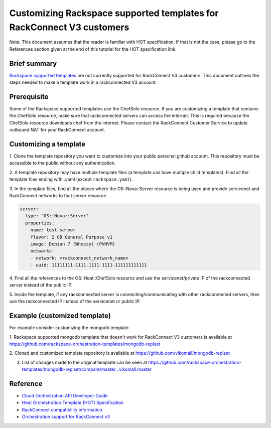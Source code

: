 ======================================================================
Customizing Rackspace supported templates for RackConnect V3 customers
======================================================================

Note: This document assumes that the reader is familiar with HOT
specification. If that is not the case, please go to the References
section given at the end of this tutorial for the HOT specification link.

Brief summary
=============

`Rackspace supported templates <https://github.com/rackspace-orchestration-templates>`__
are not currently supported for RackConnect V3 customers. This document outlines the steps needed to
make a template work in a rackconnected V3 account.

Prerequisite
============
Some of the Rackspace supported templates use the ChefSolo resource. If you are customizing
a template that contains the ChefSolo resource, make sure that rackconnected servers can access the internet.
This is required because the ChefSolo resource downloads chef from the internet. Please contact the 
RackConnect Customer Service to update outbound NAT for your RackConnect account.

Customizing a template
======================

1. Clone the template repository you want to customize into your public personal github account. This
repository must be accessible to the public without any authentication.

2. A template repository may have multiple template files (a template can have multiple child templates). Find
all the template files ending with .yaml (except ``rackspace.yaml``).

3. In the template files, find all the places where the OS::Nova::Server resource is being used and provide servicenet
and RackConnect networks to that server resource.

.. code:: yaml

      server:
        type: "OS::Nova::Server"
        properties:
          name: test-server
          flavor: 2 GB General Purpose v1
          image: Debian 7 (Wheezy) (PVHVM)
          networks:
          - network: <rackconnect_network_name>
          - uuid: 11111111-1111-1111-1111-111111111111

4. Find all the references to the OS::Heat::ChefSolo resource and use the servicenet/private IP of the rackconnected
server instead of the public IP.

5. Inside the template, if any rackconnected server is connecting/communicating with other rackconnected
servers, then use the rackconnected IP instead of the servicenet or public IP.

Example (customized template)
=============================
For example consider customizing the mongodb template.

1. Rackspace supported mongodb template that doesn't work for RackConnect V3 customers is available
at `<https://github.com/rackspace-orchestration-templates/mongodb-replset>`__

2. Cloned and customized template repository is available 
at `<https://github.com/vikomall/mongodb-replset>`__

3. List of changes made to the original template can be seen at https://github.com/rackspace-orchestration-templates/mongodb-replset/compare/master...vikomall:master


Reference
=========

-  `Cloud Orchestration API Developer
   Guide <https://developer.rackspace.com/docs/cloud-orchestration/v1/developer-guide/>`__
-  `Heat Orchestration Template (HOT)
   Specification <http://docs.openstack.org/developer/heat/template_guide/hot_spec.html>`__
-  `RackConnect compatibility
   information <http://www.rackspace.com/knowledge_center/article/rackconnect-v30-compatibility>`__
-  `Orchestration support for RackConnect v3 <http://www.rackspace.com/knowledge_center/article/cloud-orchestration-support-for-rackconnect-v30>`__

